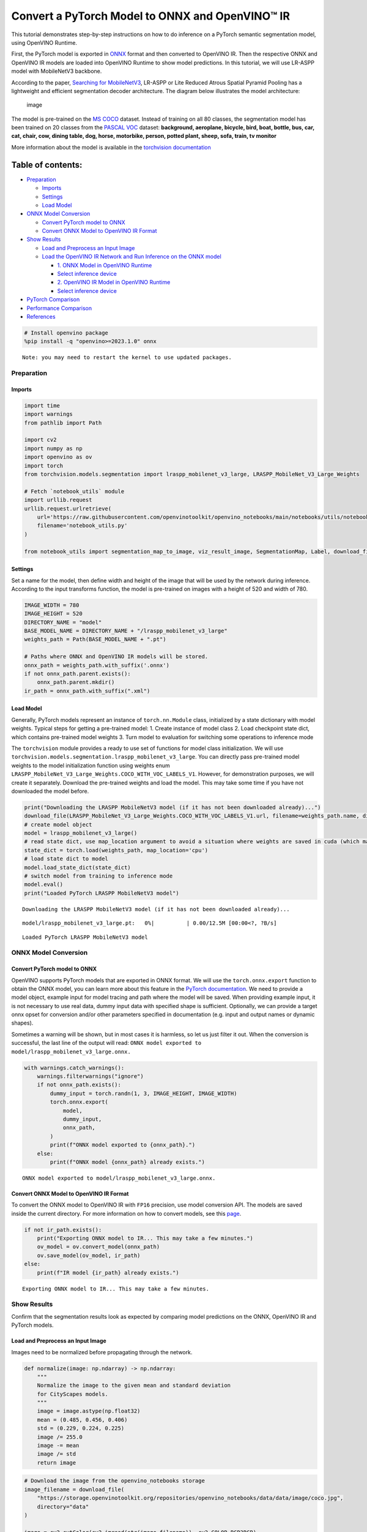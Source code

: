 Convert a PyTorch Model to ONNX and OpenVINO™ IR
================================================

This tutorial demonstrates step-by-step instructions on how to do
inference on a PyTorch semantic segmentation model, using OpenVINO
Runtime.

First, the PyTorch model is exported in `ONNX <https://onnx.ai/>`__
format and then converted to OpenVINO IR. Then the respective ONNX and
OpenVINO IR models are loaded into OpenVINO Runtime to show model
predictions. In this tutorial, we will use LR-ASPP model with
MobileNetV3 backbone.

According to the paper, `Searching for
MobileNetV3 <https://arxiv.org/pdf/1905.02244.pdf>`__, LR-ASPP or Lite
Reduced Atrous Spatial Pyramid Pooling has a lightweight and efficient
segmentation decoder architecture. The diagram below illustrates the
model architecture:

.. figure:: https://user-images.githubusercontent.com/29454499/207099169-48dca3dc-a8eb-4e11-be92-40cebeec7a88.png
   :alt: image

   image

The model is pre-trained on the `MS
COCO <https://cocodataset.org/#home>`__ dataset. Instead of training on
all 80 classes, the segmentation model has been trained on 20 classes
from the `PASCAL VOC <http://host.robots.ox.ac.uk/pascal/VOC/>`__
dataset: **background, aeroplane, bicycle, bird, boat, bottle, bus, car,
cat, chair, cow, dining table, dog, horse, motorbike, person, potted
plant, sheep, sofa, train, tv monitor**

More information about the model is available in the `torchvision
documentation <https://pytorch.org/vision/main/models/lraspp.html>`__

Table of contents:
^^^^^^^^^^^^^^^^^^

-  `Preparation <#preparation>`__

   -  `Imports <#imports>`__
   -  `Settings <#settings>`__
   -  `Load Model <#load-model>`__

-  `ONNX Model Conversion <#onnx-model-conversion>`__

   -  `Convert PyTorch model to ONNX <#convert-pytorch-model-to-onnx>`__
   -  `Convert ONNX Model to OpenVINO IR
      Format <#convert-onnx-model-to-openvino-ir-format>`__

-  `Show Results <#show-results>`__

   -  `Load and Preprocess an Input
      Image <#load-and-preprocess-an-input-image>`__
   -  `Load the OpenVINO IR Network and Run Inference on the ONNX
      model <#load-the-openvino-ir-network-and-run-inference-on-the-onnx-model>`__

      -  `1. ONNX Model in OpenVINO
         Runtime <#1--onnx-model-in-openvino-runtime>`__
      -  `Select inference device <#select-inference-device>`__
      -  `2. OpenVINO IR Model in OpenVINO
         Runtime <#2--openvino-ir-model-in-openvino-runtime>`__
      -  `Select inference device <#select-inference-device>`__

-  `PyTorch Comparison <#pytorch-comparison>`__
-  `Performance Comparison <#performance-comparison>`__
-  `References <#references>`__

.. code:: ipython3

    # Install openvino package
    %pip install -q "openvino>=2023.1.0" onnx


.. parsed-literal::

    Note: you may need to restart the kernel to use updated packages.


Preparation
-----------



Imports
~~~~~~~



.. code:: ipython3

    import time
    import warnings
    from pathlib import Path
    
    import cv2
    import numpy as np
    import openvino as ov
    import torch
    from torchvision.models.segmentation import lraspp_mobilenet_v3_large, LRASPP_MobileNet_V3_Large_Weights
    
    # Fetch `notebook_utils` module
    import urllib.request
    urllib.request.urlretrieve(
        url='https://raw.githubusercontent.com/openvinotoolkit/openvino_notebooks/main/notebooks/utils/notebook_utils.py',
        filename='notebook_utils.py'
    )
    
    from notebook_utils import segmentation_map_to_image, viz_result_image, SegmentationMap, Label, download_file

Settings
~~~~~~~~



Set a name for the model, then define width and height of the image that
will be used by the network during inference. According to the input
transforms function, the model is pre-trained on images with a height of
520 and width of 780.

.. code:: ipython3

    IMAGE_WIDTH = 780
    IMAGE_HEIGHT = 520
    DIRECTORY_NAME = "model"
    BASE_MODEL_NAME = DIRECTORY_NAME + "/lraspp_mobilenet_v3_large"
    weights_path = Path(BASE_MODEL_NAME + ".pt")
    
    # Paths where ONNX and OpenVINO IR models will be stored.
    onnx_path = weights_path.with_suffix('.onnx')
    if not onnx_path.parent.exists():
        onnx_path.parent.mkdir()
    ir_path = onnx_path.with_suffix(".xml")

Load Model
~~~~~~~~~~



Generally, PyTorch models represent an instance of ``torch.nn.Module``
class, initialized by a state dictionary with model weights. Typical
steps for getting a pre-trained model: 1. Create instance of model class
2. Load checkpoint state dict, which contains pre-trained model weights
3. Turn model to evaluation for switching some operations to inference
mode

The ``torchvision`` module provides a ready to use set of functions for
model class initialization. We will use
``torchvision.models.segmentation.lraspp_mobilenet_v3_large``. You can
directly pass pre-trained model weights to the model initialization
function using weights enum
``LRASPP_MobileNet_V3_Large_Weights.COCO_WITH_VOC_LABELS_V1``. However,
for demonstration purposes, we will create it separately. Download the
pre-trained weights and load the model. This may take some time if you
have not downloaded the model before.

.. code:: ipython3

    print("Downloading the LRASPP MobileNetV3 model (if it has not been downloaded already)...") 
    download_file(LRASPP_MobileNet_V3_Large_Weights.COCO_WITH_VOC_LABELS_V1.url, filename=weights_path.name, directory=weights_path.parent)
    # create model object
    model = lraspp_mobilenet_v3_large()
    # read state dict, use map_location argument to avoid a situation where weights are saved in cuda (which may not be unavailable on the system)
    state_dict = torch.load(weights_path, map_location='cpu')
    # load state dict to model
    model.load_state_dict(state_dict)
    # switch model from training to inference mode
    model.eval()
    print("Loaded PyTorch LRASPP MobileNetV3 model")


.. parsed-literal::

    Downloading the LRASPP MobileNetV3 model (if it has not been downloaded already)...



.. parsed-literal::

    model/lraspp_mobilenet_v3_large.pt:   0%|          | 0.00/12.5M [00:00<?, ?B/s]


.. parsed-literal::

    Loaded PyTorch LRASPP MobileNetV3 model


ONNX Model Conversion
---------------------



Convert PyTorch model to ONNX
~~~~~~~~~~~~~~~~~~~~~~~~~~~~~



OpenVINO supports PyTorch models that are exported in ONNX format. We
will use the ``torch.onnx.export`` function to obtain the ONNX model,
you can learn more about this feature in the `PyTorch
documentation <https://pytorch.org/docs/stable/onnx.html>`__. We need to
provide a model object, example input for model tracing and path where
the model will be saved. When providing example input, it is not
necessary to use real data, dummy input data with specified shape is
sufficient. Optionally, we can provide a target onnx opset for
conversion and/or other parameters specified in documentation
(e.g. input and output names or dynamic shapes).

Sometimes a warning will be shown, but in most cases it is harmless, so
let us just filter it out. When the conversion is successful, the last
line of the output will read:
``ONNX model exported to model/lraspp_mobilenet_v3_large.onnx.``

.. code:: ipython3

    with warnings.catch_warnings():
        warnings.filterwarnings("ignore")
        if not onnx_path.exists():
            dummy_input = torch.randn(1, 3, IMAGE_HEIGHT, IMAGE_WIDTH)
            torch.onnx.export(
                model,
                dummy_input,
                onnx_path,
            )
            print(f"ONNX model exported to {onnx_path}.")
        else:
            print(f"ONNX model {onnx_path} already exists.")


.. parsed-literal::

    ONNX model exported to model/lraspp_mobilenet_v3_large.onnx.


Convert ONNX Model to OpenVINO IR Format
~~~~~~~~~~~~~~~~~~~~~~~~~~~~~~~~~~~~~~~~



To convert the ONNX model to OpenVINO IR with ``FP16`` precision, use
model conversion API. The models are saved inside the current directory.
For more information on how to convert models, see this
`page <https://docs.openvino.ai/2023.3/openvino_docs_model_processing_introduction.html>`__.

.. code:: ipython3

    if not ir_path.exists():
        print("Exporting ONNX model to IR... This may take a few minutes.")
        ov_model = ov.convert_model(onnx_path)
        ov.save_model(ov_model, ir_path)
    else:
        print(f"IR model {ir_path} already exists.")


.. parsed-literal::

    Exporting ONNX model to IR... This may take a few minutes.


Show Results
------------



Confirm that the segmentation results look as expected by comparing
model predictions on the ONNX, OpenVINO IR and PyTorch models.

Load and Preprocess an Input Image
~~~~~~~~~~~~~~~~~~~~~~~~~~~~~~~~~~



Images need to be normalized before propagating through the network.

.. code:: ipython3

    def normalize(image: np.ndarray) -> np.ndarray:
        """
        Normalize the image to the given mean and standard deviation
        for CityScapes models.
        """
        image = image.astype(np.float32)
        mean = (0.485, 0.456, 0.406)
        std = (0.229, 0.224, 0.225)
        image /= 255.0
        image -= mean
        image /= std
        return image

.. code:: ipython3

    # Download the image from the openvino_notebooks storage
    image_filename = download_file(
        "https://storage.openvinotoolkit.org/repositories/openvino_notebooks/data/data/image/coco.jpg",
        directory="data"
    )
    
    image = cv2.cvtColor(cv2.imread(str(image_filename)), cv2.COLOR_BGR2RGB)
    
    resized_image = cv2.resize(image, (IMAGE_WIDTH, IMAGE_HEIGHT))
    normalized_image = normalize(resized_image)
    
    # Convert the resized images to network input shape.
    input_image = np.expand_dims(np.transpose(resized_image, (2, 0, 1)), 0)
    normalized_input_image = np.expand_dims(np.transpose(normalized_image, (2, 0, 1)), 0)



.. parsed-literal::

    data/coco.jpg:   0%|          | 0.00/202k [00:00<?, ?B/s]


Load the OpenVINO IR Network and Run Inference on the ONNX model
~~~~~~~~~~~~~~~~~~~~~~~~~~~~~~~~~~~~~~~~~~~~~~~~~~~~~~~~~~~~~~~~



OpenVINO Runtime can load ONNX models directly. First, load the ONNX
model, do inference and show the results. Then, load the model that was
converted to OpenVINO Intermediate Representation (OpenVINO IR) with
OpenVINO Converter and do inference on that model, and show the results
on an image.

1. ONNX Model in OpenVINO Runtime
^^^^^^^^^^^^^^^^^^^^^^^^^^^^^^^^^



.. code:: ipython3

    # Instantiate OpenVINO Core
    core = ov.Core()
    
    # Read model to OpenVINO Runtime
    model_onnx = core.read_model(model=onnx_path)

Select inference device
^^^^^^^^^^^^^^^^^^^^^^^



select device from dropdown list for running inference using OpenVINO

.. code:: ipython3

    import ipywidgets as widgets
    
    device = widgets.Dropdown(
        options=core.available_devices + ["AUTO"],
        value='AUTO',
        description='Device:',
        disabled=False,
    )
    
    device




.. parsed-literal::

    Dropdown(description='Device:', index=1, options=('CPU', 'AUTO'), value='AUTO')



.. code:: ipython3

    # Load model on device
    compiled_model_onnx = core.compile_model(model=model_onnx, device_name=device.value)
    
    # Run inference on the input image
    res_onnx = compiled_model_onnx([normalized_input_image])[0]

Model predicts probabilities for how well each pixel corresponds to a
specific label. To get the label with highest probability for each
pixel, operation argmax should be applied. After that, color coding can
be applied to each label for more convenient visualization.

.. code:: ipython3

    voc_labels = [
        Label(index=0, color=(0, 0, 0), name="background"),
        Label(index=1, color=(128, 0, 0), name="aeroplane"),
        Label(index=2, color=(0, 128, 0), name="bicycle"),
        Label(index=3, color=(128, 128, 0), name="bird"),
        Label(index=4, color=(0, 0, 128), name="boat"),
        Label(index=5, color=(128, 0, 128), name="bottle"),
        Label(index=6, color=(0, 128, 128), name="bus"),
        Label(index=7, color=(128, 128, 128), name="car"),
        Label(index=8, color=(64, 0, 0), name="cat"),
        Label(index=9, color=(192, 0, 0), name="chair"),
        Label(index=10, color=(64, 128, 0), name="cow"),
        Label(index=11, color=(192, 128, 0), name="dining table"),
        Label(index=12, color=(64, 0, 128), name="dog"),
        Label(index=13, color=(192, 0, 128), name="horse"),
        Label(index=14, color=(64, 128, 128), name="motorbike"),
        Label(index=15, color=(192, 128, 128), name="person"),
        Label(index=16, color=(0, 64, 0), name="potted plant"),
        Label(index=17, color=(128, 64, 0), name="sheep"),
        Label(index=18, color=(0, 192, 0), name="sofa"),
        Label(index=19, color=(128, 192, 0), name="train"),
        Label(index=20, color=(0, 64, 128), name="tv monitor")
    ]
    VOCLabels = SegmentationMap(voc_labels)
    
    # Convert the network result to a segmentation map and display the result.
    result_mask_onnx = np.squeeze(np.argmax(res_onnx, axis=1)).astype(np.uint8)
    viz_result_image(
        image,
        segmentation_map_to_image(result_mask_onnx, VOCLabels.get_colormap()),
        resize=True,
    )




.. image:: 102-pytorch-onnx-to-openvino-with-output_files/102-pytorch-onnx-to-openvino-with-output_22_0.png



2. OpenVINO IR Model in OpenVINO Runtime
^^^^^^^^^^^^^^^^^^^^^^^^^^^^^^^^^^^^^^^^



Select inference device
^^^^^^^^^^^^^^^^^^^^^^^



select device from dropdown list for running inference using OpenVINO

.. code:: ipython3

    device




.. parsed-literal::

    Dropdown(description='Device:', index=1, options=('CPU', 'AUTO'), value='AUTO')



.. code:: ipython3

    # Load the network in OpenVINO Runtime.
    core = ov.Core()
    model_ir = core.read_model(model=ir_path)
    compiled_model_ir = core.compile_model(model=model_ir, device_name=device.value)
    
    # Get input and output layers.
    output_layer_ir = compiled_model_ir.output(0)
    
    # Run inference on the input image.
    res_ir = compiled_model_ir([normalized_input_image])[output_layer_ir]

.. code:: ipython3

    result_mask_ir = np.squeeze(np.argmax(res_ir, axis=1)).astype(np.uint8)
    viz_result_image(
        image,
        segmentation_map_to_image(result=result_mask_ir, colormap=VOCLabels.get_colormap()),
        resize=True,
    )




.. image:: 102-pytorch-onnx-to-openvino-with-output_files/102-pytorch-onnx-to-openvino-with-output_27_0.png



PyTorch Comparison
------------------



Do inference on the PyTorch model to verify that the output visually
looks the same as the output on the ONNX/OpenVINO IR models.

.. code:: ipython3

    model.eval()
    with torch.no_grad():
        result_torch = model(torch.as_tensor(normalized_input_image).float())
    
    result_mask_torch = torch.argmax(result_torch['out'], dim=1).squeeze(0).numpy().astype(np.uint8)
    viz_result_image(
        image,
        segmentation_map_to_image(result=result_mask_torch, colormap=VOCLabels.get_colormap()),
        resize=True,
    )




.. image:: 102-pytorch-onnx-to-openvino-with-output_files/102-pytorch-onnx-to-openvino-with-output_29_0.png



Performance Comparison
----------------------



Measure the time it takes to do inference on twenty images. This gives
an indication of performance. For more accurate benchmarking, use the
`Benchmark
Tool <https://docs.openvino.ai/2023.3/openvino_sample_benchmark_tool.html>`__.
Keep in mind that many optimizations are possible to improve the
performance.

.. code:: ipython3

    num_images = 100
    
    with torch.no_grad():
        start = time.perf_counter()
        for _ in range(num_images):
            model(torch.as_tensor(input_image).float())
        end = time.perf_counter()
        time_torch = end - start
    print(
        f"PyTorch model on CPU: {time_torch/num_images:.3f} seconds per image, "
        f"FPS: {num_images/time_torch:.2f}"
    )
    
    compiled_model_onnx = core.compile_model(model=model_onnx, device_name="CPU")
    start = time.perf_counter()
    for _ in range(num_images):
        compiled_model_onnx([normalized_input_image])
    end = time.perf_counter()
    time_onnx = end - start
    print(
        f"ONNX model in OpenVINO Runtime/CPU: {time_onnx/num_images:.3f} "
        f"seconds per image, FPS: {num_images/time_onnx:.2f}"
    )
    
    compiled_model_ir = core.compile_model(model=model_ir, device_name="CPU")
    start = time.perf_counter()
    for _ in range(num_images):
        compiled_model_ir([input_image])
    end = time.perf_counter()
    time_ir = end - start
    print(
        f"OpenVINO IR model in OpenVINO Runtime/CPU: {time_ir/num_images:.3f} "
        f"seconds per image, FPS: {num_images/time_ir:.2f}"
    )
    
    if "GPU" in core.available_devices:
        compiled_model_onnx_gpu = core.compile_model(model=model_onnx, device_name="GPU")
        start = time.perf_counter()
        for _ in range(num_images):
            compiled_model_onnx_gpu([input_image])
        end = time.perf_counter()
        time_onnx_gpu = end - start
        print(
            f"ONNX model in OpenVINO/GPU: {time_onnx_gpu/num_images:.3f} "
            f"seconds per image, FPS: {num_images/time_onnx_gpu:.2f}"
        )
    
        compiled_model_ir_gpu = core.compile_model(model=model_ir, device_name="GPU")
        start = time.perf_counter()
        for _ in range(num_images):
            compiled_model_ir_gpu([input_image])
        end = time.perf_counter()
        time_ir_gpu = end - start
        print(
            f"IR model in OpenVINO/GPU: {time_ir_gpu/num_images:.3f} "
            f"seconds per image, FPS: {num_images/time_ir_gpu:.2f}"
        )


.. parsed-literal::

    PyTorch model on CPU: 0.042 seconds per image, FPS: 24.02


.. parsed-literal::

    ONNX model in OpenVINO Runtime/CPU: 0.030 seconds per image, FPS: 33.66


.. parsed-literal::

    OpenVINO IR model in OpenVINO Runtime/CPU: 0.029 seconds per image, FPS: 35.01


**Show Device Information**

.. code:: ipython3

    devices = core.available_devices
    for device in devices:
        device_name = core.get_property(device, "FULL_DEVICE_NAME")
        print(f"{device}: {device_name}")


.. parsed-literal::

    CPU: Intel(R) Core(TM) i9-10920X CPU @ 3.50GHz


References
----------



-  `Torchvision <https://pytorch.org/vision/stable/index.html>`__
-  `Pytorch ONNX
   Documentation <https://pytorch.org/docs/stable/onnx.html>`__
-  `PIP install openvino-dev <https://pypi.org/project/openvino-dev/>`__
-  `OpenVINO ONNX
   support <https://docs.openvino.ai/2021.4/openvino_docs_IE_DG_ONNX_Support.html>`__
-  `Model Conversion API
   documentation <https://docs.openvino.ai/2023.3/openvino_docs_model_processing_introduction.html>`__
-  `Converting Pytorch
   model <https://docs.openvino.ai/2023.3/openvino_docs_OV_Converter_UG_prepare_model_convert_model_Convert_Model_From_PyTorch.html>`__
